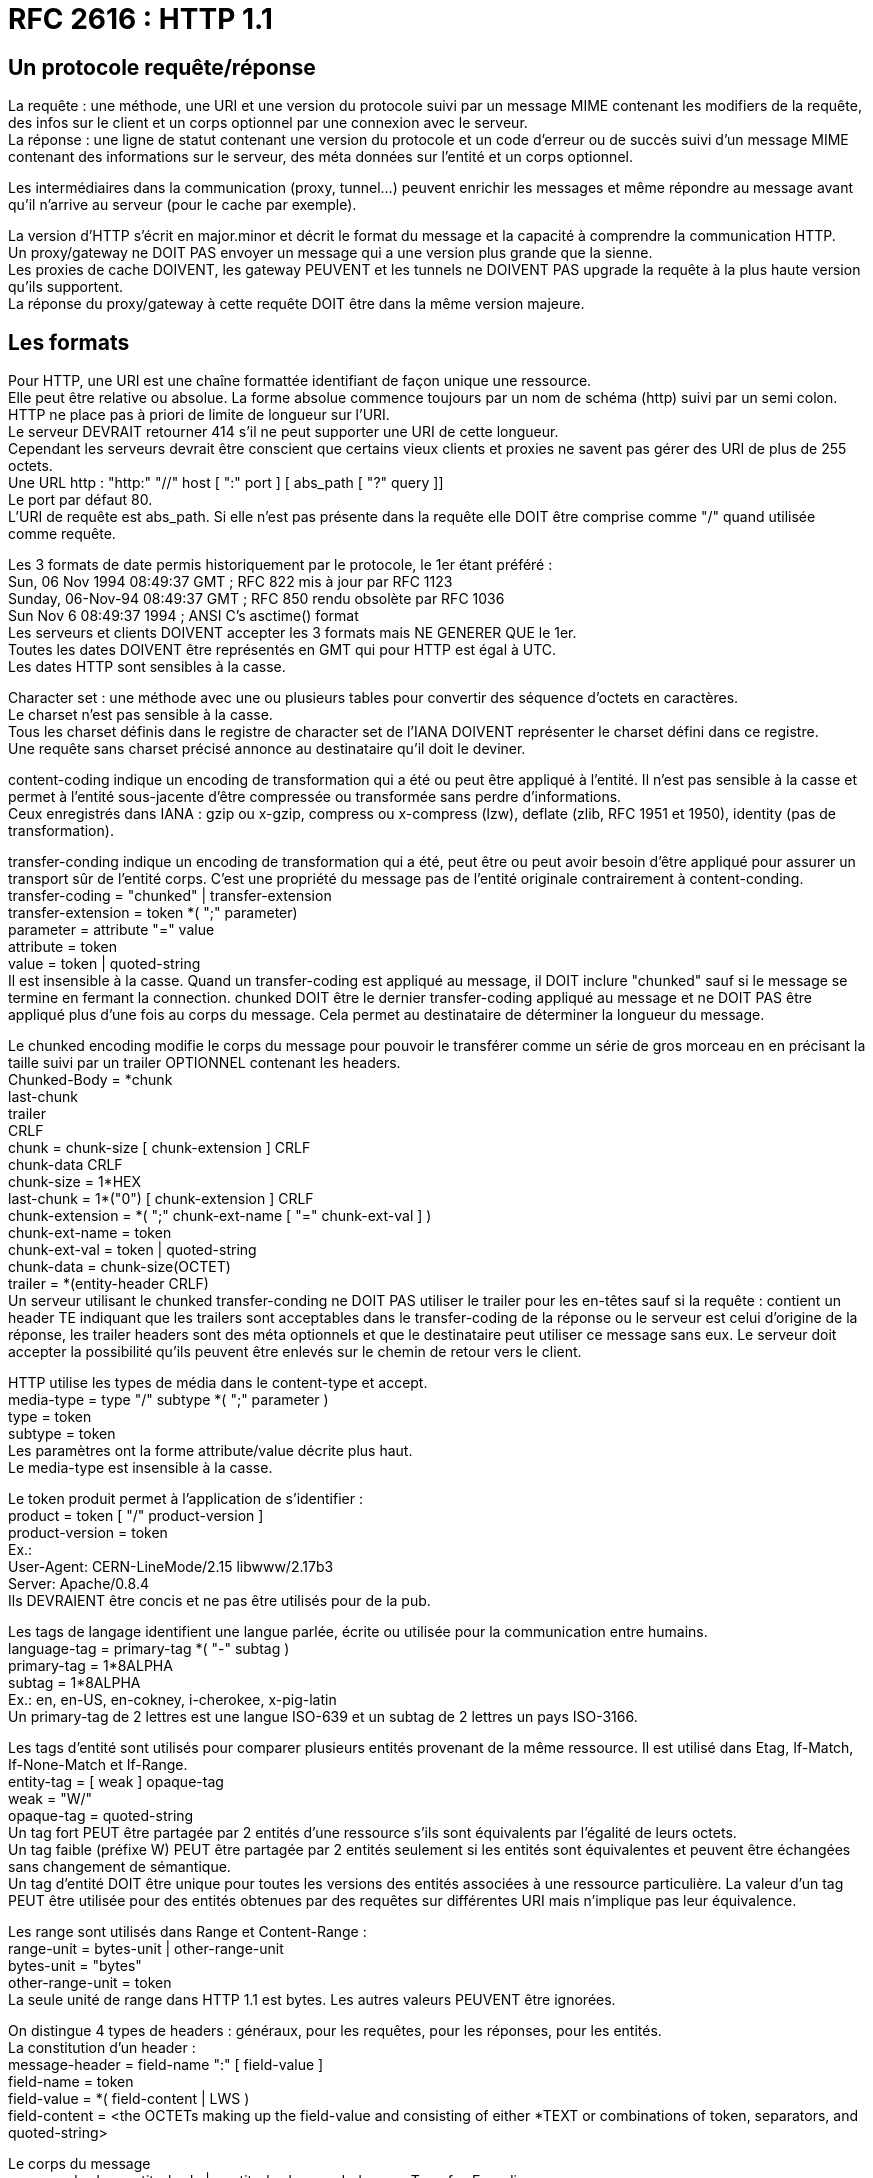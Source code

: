 = RFC 2616 : HTTP 1.1
:hardbreaks:

== Un protocole requête/réponse
La requête : une méthode, une URI et une version du protocole suivi par un message MIME contenant les modifiers de la requête, des infos sur le client et un corps optionnel par une connexion avec le serveur.
La réponse : une ligne de statut contenant une version du protocole et un code d’erreur ou de succès suivi d’un message MIME contenant des informations sur le serveur, des méta données sur l’entité et un corps optionnel.

Les intermédiaires dans la communication (proxy, tunnel…) peuvent enrichir les messages et même répondre au message avant qu’il n’arrive au serveur (pour le cache par exemple).

La version d’HTTP s'écrit en major.minor et décrit le format du message et la capacité à comprendre la communication HTTP.
Un proxy/gateway ne DOIT PAS envoyer un message qui a une version plus grande que la sienne.
Les proxies de cache DOIVENT, les gateway PEUVENT et les tunnels ne DOIVENT PAS upgrade la requête à la plus haute version qu’ils supportent.
La réponse du proxy/gateway à cette requête DOIT être dans la même version majeure.

== Les formats
Pour HTTP, une URI est une chaîne formattée identifiant de façon unique une ressource.
Elle peut être relative ou absolue. La forme absolue commence toujours par un nom de schéma (http) suivi par un semi colon.
HTTP ne place pas à priori de limite de longueur sur l’URI.
Le serveur DEVRAIT retourner 414 s’il ne peut supporter une URI de cette longueur.
Cependant les serveurs devrait être conscient que certains vieux clients et proxies ne savent pas gérer des URI de plus de 255 octets.
Une URL http : "http:" "//" host [ ":" port ] [ abs_path [ "?" query ]]
Le port par défaut 80.
L’URI de requête est abs_path. Si elle n’est pas présente dans la requête elle DOIT être comprise comme "/" quand utilisée comme requête.

Les 3 formats de date permis historiquement par le protocole, le 1er étant préféré :
Sun, 06 Nov 1994 08:49:37 GMT  ; RFC 822 mis à jour par RFC 1123
Sunday, 06-Nov-94 08:49:37 GMT ; RFC 850 rendu obsolète par RFC 1036
Sun Nov  6 08:49:37 1994       ; ANSI C's asctime() format
Les serveurs et clients DOIVENT accepter les 3 formats mais NE GENERER QUE le 1er.
Toutes les dates DOIVENT être représentés en GMT qui pour HTTP est égal à UTC.
Les dates HTTP sont sensibles à la casse.

Character set : une méthode avec une ou plusieurs tables pour convertir des séquence d’octets en caractères.
Le charset n’est pas sensible à la casse.
Tous les charset définis dans le registre de character set de l'IANA DOIVENT représenter le charset défini dans ce registre.
Une requête sans charset précisé annonce au destinataire qu'il doit le deviner.

content-coding indique un encoding de transformation qui a été ou peut être appliqué à l’entité. Il n’est pas sensible à la casse et permet à l’entité sous-jacente d'être compressée ou transformée sans perdre d'informations.
Ceux enregistrés dans IANA : gzip ou x-gzip, compress ou x-compress (lzw), deflate (zlib, RFC 1951 et 1950), identity (pas de transformation).

transfer-conding indique un encoding de transformation qui a été, peut être ou peut avoir besoin d’être appliqué pour assurer un transport sûr de l’entité corps. C’est une propriété du message pas de l’entité originale contrairement à content-conding.
transfer-coding = "chunked" | transfer-extension
transfer-extension = token *( ";" parameter)
parameter = attribute "=" value
attribute = token
value = token | quoted-string
Il est insensible à la casse. Quand un transfer-coding est appliqué au message, il DOIT inclure "chunked" sauf si le message se termine en fermant la connection. chunked DOIT être le dernier transfer-coding appliqué au message et ne DOIT PAS être appliqué plus d’une fois au corps du message. Cela permet au destinataire de déterminer la longueur du message.

Le chunked encoding modifie le corps du message pour pouvoir le transférer comme un série de gros morceau en en précisant la taille suivi par un trailer OPTIONNEL contenant les headers.
Chunked-Body = \*chunk
               last-chunk
               trailer
               CRLF
chunk = chunk-size [ chunk-extension ] CRLF
        chunk-data CRLF
chunk-size = 1*HEX
last-chunk = 1*("0") [ chunk-extension ] CRLF
chunk-extension = *( ";" chunk-ext-name [ "=" chunk-ext-val ] )
chunk-ext-name = token
chunk-ext-val = token | quoted-string
chunk-data = chunk-size(OCTET)
trailer = *(entity-header CRLF)
Un serveur utilisant le chunked transfer-conding ne DOIT PAS utiliser le trailer pour les en-têtes sauf si la requête : contient un header TE indiquant que les trailers sont acceptables dans le transfer-coding de la réponse ou le serveur est celui d’origine de la réponse, les trailer headers sont des méta optionnels et que le destinataire peut utiliser ce message sans eux. Le serveur doit accepter la possibilité qu’ils peuvent être enlevés sur le chemin de retour vers le client.

HTTP utilise les types de média dans le content-type et accept.
media-type = type "/" subtype *( ";" parameter )
type  = token
subtype = token
Les paramètres ont la forme attribute/value décrite plus haut.
Le media-type est insensible à la casse.

Le token produit permet à l’application de s’identifier :
product               = token [ "/" product-version ]
product-version  = token
Ex.:
User-Agent: CERN-LineMode/2.15 libwww/2.17b3
Server: Apache/0.8.4
Ils DEVRAIENT être concis et ne pas être utilisés pour de la pub.

Les tags de langage identifient une langue parlée, écrite ou utilisée pour la communication entre humains.
language-tag = primary-tag *( "-" subtag )
primary-tag = 1*8ALPHA
subtag = 1*8ALPHA
Ex.: en, en-US, en-cokney, i-cherokee, x-pig-latin
Un primary-tag de 2 lettres est une langue ISO-639 et un subtag de 2 lettres un pays ISO-3166.

Les tags d’entité sont utilisés pour comparer plusieurs entités provenant de la même ressource. Il est utilisé dans Etag, If-Match, If-None-Match et If-Range.
entity-tag = [ weak ] opaque-tag
weak = "W/"
opaque-tag = quoted-string
Un tag fort PEUT être partagée par 2 entités d’une ressource s’ils sont équivalents par l’égalité de leurs octets.
Un tag faible (préfixe W) PEUT être partagée par 2 entités seulement si les entités sont équivalentes et peuvent être échangées sans changement de sémantique.
Un tag d’entité DOIT être unique pour toutes les versions des entités associées à une ressource particulière. La valeur d'un tag PEUT être utilisée pour des entités obtenues par des requêtes sur différentes URI mais n’implique pas leur équivalence.

Les range sont utilisés dans Range et Content-Range :
range-unit = bytes-unit | other-range-unit
bytes-unit = "bytes"
other-range-unit = token
La seule unité de range dans HTTP 1.1 est bytes. Les autres valeurs PEUVENT être ignorées.

On distingue 4 types de headers : généraux, pour les requêtes, pour les réponses, pour les entités.
La constitution d’un header :
message-header = field-name ":" [ field-value ]
field-name = token
field-value = *( field-content | LWS )
field-content = <the OCTETs making up the field-value and consisting of either *TEXT or combinations of token, separators, and quoted-string>

Le corps du message
message-body = entity-body | <entity-body encoded as per Transfer-Encoding>
Le transfer-encoding étant une propriété du message, il PEUT être ajouté ou supprimé par une application dans la chaîne de requête/réponse.
La présence d’un corps dans une requête est signalée par l’inclusion d’un Content-Length ou d’un Tranfer-Encoding. Un corps ne doit pas être inclus si la spécification de la méthode de requête ne le permet pas. Un serveur DEVRAIT lire et faire suivre le corps. Si la requête ne contient pas les informations pour l’entité, le message DEVRAIT être ignoré dans le traitement de la requête.
La présence d’un corps dans la réponse dépend à la fois de la méthode de requête et du statut. Les réponses à HEAD ne DOIVENT PAS inclure de corps même si les headers pourraient le faire croire. Les 1xx, 204 et 304 ne DOIVENT PAS inclure un corps. Tous les autres en contiennent sa taille POUVANT être égale à 0.

Le tranfer-length est la taille du corps tel qu’il apparaît dans le message, donc après que les transfer-condings aient été appliqués.
Pour le déterminer :
- Pour les messages qui ne DOIVENT PAS inclure de corps, ils sont terminés par la première ligne vide après les headers et ce même s’il y a des headers d’entité dans le message
- si on a un Transfer-Encoding avec une valeur autre que identity alors le transfert-length est défini par l’usage de chunked sauf si le message est terminé en clôturant la connexion.
- si on a un Content-Length sa valeur en octets représente à la fois l’entity-length et le transfer-length. Le content-length ne doit pas être envoyé si les 2 sont différents. Si un message est envoyé avec un Transfer-Encoding et un Content-Length, le dernier est ignoré.
- si le message utilise comme media type multipare/byteranges et le transfer-length n’est pas spécifié alors ce type de media auto-delimité défini le tarifé-length. Ce type de media ne DOIT PAS être utilisé sauf si l’expéditeur sait que le destinataire sait le parser.
- Par le serveur qui clôture la connexion. (la requête ne peut pas l’utiliser car sinon il n’existe aucun moyen pour le serveur de lui répondre)
Pour la compatibilité avec 1.0, il FAUT transmettre le content-length sauf si on sait que le server est en compatible 1.1. Un requête contenant un corps sans content-length DOIT se voir répondre un 400 par le serveur s’il ne peut déterminer sa longueur ou un 411 s’il veut recevoir un Content-Length valide.
Toutes les applications 1.1 qui reçoive des entités DOIVENT accepter le transfer-coding chunked pour permettre l’utilisation de ce mécanisme quand la longueur du message ne peut être déterminé.
Les messages ne doivent pas inclure à la fois Content-Length et un transfer-coding différent d’identity.
Quand Content-Length est fourni, il doit correspondre au nombre d’octets du corps.

general-header = Cache-Control | Connection | Date | Pragma | Trailer | Transfer-Encoding | Upgrade | Via | Warning

Request = Request-Line
          *(( general-header | request-header | entity-header ) CRLF)
          CRLF
          [ message-body ]

Request-Line = Method SP Request-URI SP HTTP-Version CRLF
Ex.:
GET /pub/WWW/TheProject.html HTTP/1.1
GET http://www.w3.org/pub/WWW/TheProject.html HTTP/1.1
GET * HTTP/1.1

Method = "OPTIONS" | "GET" | "HEAD" | "POST" | "PUT" | "DELETE" | "TRACE" | "CONNECT" | extension-method
extension-method = token
Une ressource peut préciser la liste des méthodes qu’elle autorise dans Allow. La liste des méthodes autorisées peut changer dynamiquement.
Le serveur retourne le statut 405 si la méthode est connue par le serveur mais pas autorisée et 501 s’il n’est pas reconnue ou implémentée. GET et HEAD DOIVENT être supportés par les serveurs à usage normal.

Request-URI = "*" | absoluteURI | abs_path | authority
* veut dire que la requête ne s’applique à aucune ressource particulière. L’absoluteURI est REQUIS quand on s’adresse à un proxy.

La ressource identifiée par une requête est déterminée à partir de l’URI de requête et du Host.
Un serveur qui ne permet pas aux ressources de différer en fonction du Host PEUT ignorer le Host.
Un serveur se servant du Host pour déterminer quelle ressource servir doit respecter les règles suivantes :
- si l’URI de requête est absolue l’hôte en fait partie. Host DOIT alors être ignorée.
- si elle n’est pas absolue (* ou relative) et que la requête contient un Host alors ce dernier donne le host.
- Si l’hôte en se basant sur les 2 premières règles n’est pas valide, le serveur répond un 400.

request-header = Accept | Accept-Charset | Accept-Encoding | Accept-Language | Authorization | Expect | From | Host | If-Match | If-Modified-Since | If-None-Match | If-Range | If-Unmodified-Since | Max-Forwards | Proxy-Authorization | Range | Referer | TE | User-Agent

Response = Status-Line
            *(( general-header | response-header | entity-header ) CRLF)
            CRLF
            [ message-body ]

Status-Line = HTTP-Version SP Status-Code SP Reason-Phrase CRLF

Les statuts sont sur 3 chiffres et se répartissent en plusieurs classes déterminées par le premier chiffre : 1xx (Information), 2xx (succès), 3xx (Redirection), 4xx (erreur client), 5xx (erreur serveur)
Ils sont extensibles. Les applications ne sont pas obligés de comprendre la signification de tous les codes enregistrés. Cependant elles DOIVENT comprendre la classe du statut et traiter les statuts non compris comme le x00 correspondant mais ne DOIVENT pas le mettre en cache. Le client DEVRAIT présenter l’entité reçue à l’utilisateur car elle peut contenir des informations pouvant expliquer le statut inconnu.

response-header = Accept-Ranges | Age | ETag | Location | Proxy-Authenticate | Retry-After | Server | Vary | WWW-Authenticate

entity-header  = Allow | Content-Encoding | Content-Language | Content-Length | Content-Location | Content-MD5 | Content-Range | Content-Type | Expires | Last-Modified | extension-header
extension-header = message-header

entity-body    = *OCTET
entity-body := Content-Encoding( Content-Type( data ) )
Un message en 1.1 contenant un corps DEVRAIT inclure un Content-Type qui définit son contenu. Le destinataire PEUT essayer de deviner le type si Content-Type n’est pas fourni. Si le média reste inconnu, le destinataire DEVRAIT le considérer comme un application/octet-stream.

entity-length est la taille de l’entité dans le corps avant application du transfer-coding.

== Les avantages des connexions HTTP persistantes

- On sauve du CPU en ouvrant/fermant  moins de connections TCP sur les routeurs et les hôtes et la mémoire utilisée pour le contrôle de blocs du TCP peut être sauvegardée sur les hôtes
- Les requêtes et réponses peuvent être pipelined sur une connexion. Ca permet aux clients de faire de multiples requêtes sans attendre chaque réponse, permettant à une connexion d’être utilisée de façon plus efficace sur moins de temps écoulé
- La congestion est réduite en réduisant le nombre de paquets causés par les ouvertures TCP
- La latence est réduite car plus de handshake à l'ouverture

1.1 utilise les connexions persistantes par défaut. Elles offrent un mécanisme par lequel le client et le serveur peut signaler la fermeture d’une connexion TCP. Quand la clôture est signalée, le client ne DOIT PLUS envoyer de requêtes sur cette connexion.
Le serveur PEUT supposer que le client a l’intention de maintenir la connexion sauf s’il reçoit un Connection: closed. S’il ferme la connexion, il doit envoyer la même chose au client.
Du côté du client c’est la même chose.
Un client utilisant la connexion persistante peut envoyer plusieurs requêtes à la suite (pipeline) sans en attendre la réponse. Le serveur DOIT répondre aux requêtes dans le même ordre.
Les clients qui pipelinent directement après la connexion DEVRAIENT être préparés à réessayer la connexion si le premier essai échoue. Dans ce cas il ne DOIT PAS réessayer un pipeline avant de s’assurer que la connexion est persistente. Le client DOIT aussi être préparé à renvoyer leurs requêtes si le serveur ferme la connexion avant l’envoi de toutes les réponses correspondantes.
Le client ne DEVRAIT PAS pipeline des requêtes non-idempotent ou une séquence de méthodes non-idempotent. Avant de lancer une requête non-idempotent le client DEVRAIT attendre la réponse à la requête précédente.
Les proxy DOIVENT signaler aux clients et aux serveurs d’origine les connexions persistantes séparément. Un proxy ne DOIT PAS  établir de connexion persistante avec du 1.0.
Quand un client ou un serveur veut timeout sa connexion, il DEVRAIT gracieusement avertir la partie opposée et pouvoir réagir à une clôture.
Un client, serveur ou proxy PEUT fermer sa connexion à n’importe quel moment. Ils DOIVENT donc pouvoir réagir à un évènement asynchrone de fermeture.
Le serveur DEVRAIT toujours répondre à au moins une requête par connexion si possible.
Les clients utilisant des connexions persistantes DEVRAIENT limiter le nombre de connexions (2 conseillées) simultanées qu’ils maintiennent avec un serveur donné. Un proxy DEVRAIT utiliser 2*N connexions vers un serveur ou un autre proxy où N est le nombre de clients actifs.
Les serveurs DEVRAIENT maintenir des connexions persistantes et utiliser le mécanisme de contrôle de flux de TCP plutôt que de s’attendre à ce que le client retente les requêtes sur les connexions terminées.
Un client 1.1 envoyant un corps DEVRAIT surveiller la connexion réseau à la recherche d’un statut d’erreur quand il transmet la requête. En cas d’erreur il DEVRAIT immédiatement cesser l’envoi. Si c’était un chunked on envoie un chunk de longueur 0 et un trailer vide. S’il avait un Content-Length le client DOIT fermer la connexion.
L’utilisation du statut 100
Il permet au client qui envoie une requête avec un corps de déterminer si le serveur d’origine veut bien accepter la requête avant que le client n’envoie le corps. Dans certains cas ce serait assez inefficace ou inapproprié si le client envoie le corps alors que le serveur rejette la requête sans examiner son corps.
Le client qui attend ce statut pour envoyer le corps DOIT envoyer dans sa requête un Expect: 100-continue
Un client n’ayant pas l’intention d’envoyer un corps dans sa requête de DOIT PAS utiliser ce comportement.
Les réponses à cette requête sont un 100 ou un 417 (Expectation Failed).
A cause d’implémentations plus veilles, le client ne DOIT néanmoins PAS attendre indéfiniment un 100 avant d’envoyer le corps.
Quand un serveur reçoit un Expect: 100-continue il DOIT répondre 100 et continuer de lire sur le stream d’entrée ou répondre avec un statut final. Il ne DOIT PAS attendre le corps de la requête avant d’envoyer le 100. S’il répond avec un statut final, il PEUT fermer la connexion ou continuer de lire et ignorer le reste de la requête. Il ne DOIT PAS exécuter la requête s’il retourne un code de statut final.
Le serveur ne DOIT PAS envoyer de 100 s’il ne reçoit pas l’Expect approprié ou si la requête vient d’un 1.0. Il peut néanmoins l’envoyer à un PUT ou un POST sans Expect afin de parier à client attendant un 100 sans le déclarer et ne s’applique qu’à du 1.1.
Le serveur PEUT omettre le 100 s’il a déjà reçu le corps complètement ou en partie.
Si le serveur reçoit une requête avec un corps sans Expect, il ne DEVRAIT PAS  fermer la connexion avant la fin de la lecture de la requête en entier.
Si un proxy reçoit un Expect:100 et qu’il sait que le prochain saut est un serveur 1.1 il DOIT faire suivre la requête avec Expect.
Si le proxy sait que le prochain saut est un 1.0, il ne DOIT PAS la faire suivre et il DOIT répondre avec un 417.
Les proxies DEVRAIENT maintenir un cache avec la version HTTP des serveurs sur le prochain saut.
Un proxy ne DOIT PAS faire suivre un Expect reçu d’un 1.0. Il fait continuer la requête sans cette en-tête.
Si le client constate que la connexion est fermée, alors qu’il n’est pas directement connecté au serveur et qu’il n’a pas envoyé d’Expect continue, avant même de recevoir un statut du serveur, il DEVRAIT retenter la requête. Dans ce cas, il DEVRAIT tenter la procédure suivante :
initier une nouvelle connexion au serveur, transmettre les en-têtes, initialiser une variable qui détient la valeur de l’aller retour au serveur pour la connexion ou 5s si ce temps est indisponible, mettre dans T R * 2^N où N est le nombre d’essais précédents, attendre une réponse du serveur pour au plus T secondes, sans réponse après ce temps, transmettre le corps, et s’il constate que la connexion est fermée prématurément recommencer sauf si le nombre d’essais qu’il s’est fixé est terminé.
Si le client reçoit un statut d’erreur, il ne DEVRAIT PAS continuer et DEVRAIT fermer la connexion s’il n’a pas terminé d’envoyer le message.

== Les méthodes
HEAD et GET ne DEVRAIENT être vues que comme des actions de récupération. Elles sont considérées comme sûres. Ce qui n’empêche pas au serveur d’avoir des effets de bord sur ces méthodes dont le client ne peut être tenu responsable.
Une méthode est considérée comme idempotente si les effets de bord pour N > 0 requêtes identiques sont les même que pour une seule. GET, HEAD, PUT et DELETE partagent ces propriétés. OPTIONS et TRACE ne DEVRAIENT PAS avoir d’effets de bord donc sont idempotentes de base.
Une série de requêtes idempotentes n’est pas forcément idempotente.
Une méthode n’ayant pas d’effet de bord est idempotente.
OPTIONS
Permet de voir les options de communication disponibles pour une chaîne de requête/réponse sur l’URI spécifiée. Elle permet au client de déterminer les options et conditions nécessaires liées à une ressource ou les capacités d’un serveur sans requérir d’action sur la ressource ou initier une récupération de la ressource.
Les réponses à cette méthode ne sont pas cachables.
Si sa réponse contient un corps, Content-Type DOIT être retourné.
Si l’URI de requête est \*, la requête concerne le serveur en général. Cette requête est perçu comme un ping et peut être utilisée par exemple pour tester la version HTTP d’un proxy.
Sinon la requête s’applique aux options sur la ressource pointée par l’URI.
Une réponse 200 DEVRAIT inclure les en-têtes pouvant les fonctionnalités optionnelles implémentée par le serveur pour cette ressource (comme Allow) et inclure les extensions non définies par la spéc. Le corps (optionnel) DEVRAIT contenir des infos sur les options de communication. Son format n’est pas spécifié et PEUT être sujet à négociation entre client et serveur. S’il n’y a pas de corps, on DOIT envoyer un Content-Legth: 0.
On PEUT utiliser Max-Forwards pour cibler un proxy spécifique dans la chaîne de requête. Si un proxy reçoit un OPTIONS sur une URI absolue sur laquelle le roquets forwarding est permis, il DOIT vérifier son Max-Forward. S’il est égal à 0, il ne DOIT PAS faire suivre le message, mais DEVRAIT répondre sur ses options de communication. Si Max-Forward est > 0, il DOIT le décrémenter et faire suivre. Si la requête ne contient pas de Max-Forwards il ne DOIT PAS lui en rajouter.
GET
Permet de récupérer l’information identifiée par l’URI de la requête.
On parle de GET conditionnel si la requête contient If-Modified-Since, If-Unmodified-Since, If-Match, If-None-Match ou If-Range. Un conditional GET permet d’éviter du traffic réseau inutile en se servant des caches.
On parle de GET partiel si la requête contient un Range.
HEAD
Identique à GET mais le serveur ne DOIT PAS retourner de corps. Les métainfos du HEAD doivent être identiques à ceux d’un GET correspondant.
Elle peut être cachée  pour mettre à jour une entité cachée précédemment. Si les nouvelles valeurs indique que l’entité cachée diffère de l'entité récupérée (changement sur Content-Length, Content-MD5, ETag ou Last-Modified), le cache DOIT considéré l’entrée comme caduque.
POST
Demande au serveur d’accepter l’entité jointe comme nouveau subordonné de la ressource ciblée. Elle peut être utilisée pour : annoter des ressources existantes, poster un message, fournir un bloc de données pour un process de gestion de données, étendre une BDD à travers une opération d’ajout.
Sa fonction est déterminée par le serveur en fonction de la ressource visée.
La réponse ne résulte pas forcément sur une ressource identifiable par une URI. Dans ces cas les réponses 200 ou 204 sont les réponses appropriées.
Si une ressource a été créée, la réponse DEVRAIT être 201 et contenir l’entité plus Location avec l’URI de l’entité.
PUT
Demande que l'entité jointe soit stockée à l’URI fournie. Si l’URI contient déjà une entité, l’entité jointe DEVRAIT être considérée comme un version modifiée de l’existante. Sinon elle est crée et dans ce cas un 201 est renvoyée. Si une ressource existante est modifiée, on DEVRAIT retourner un 200 ou un 204. Sinon une erreur appropriée DEVRAIT être renvoyée.
Le destinataire de l’entité ne DOIT PAS ignorer un Content-* qu’il ne comprend ou n'implémente pas et DOIT retourner une 501 dans ces cas.
Si la requête passe par un cache et que l’entité pointée y est référencée, elle DEVRAIT être considérée comme caduque.
POST et PUT diffèrent par le fait que l’URI du premier pointe vers une ressource censée gérer l'entité alors que celle du PUT pointe vers la ressource contenant l’entité.
Si le serveur veut que la requête soit appliquée sur une URI différente, il DOIT renvoyer run 301 and le client peut alors décider s’il redirige ou non.
DELETE
Supprime la ressource identifiée par l’URI de la requête.
Le serveur ne DEVRAIT PAS indiquer un succès de l’opération s’il n’a pas l’intention au moment de la réponse de supprimer la ressource ou de la déplacer dans un endroit inaccessible.
Retourne 200 si une entité décrivant le statut est jointe, 202 (Accepted) si l’action n’a pas été menée, 204 si elle a été menée mais qu’il y a pas de corps.
Si la requête passe par un cache, l’entité référée doit être caduque si le cache en contient une référence.
Les réponses de cette méthode ne sont pas cachables.
TRACE
Utilisé pour invoquer une loop-back d’une couche d’application lointaine.
Le destinataire est soit le serveur d’origine ou le premier proxy ou gateway recevant un Max-Forwards à 0.
La requête ne DOIT PAS avoir de corps.
Via contient une trace de la chaine de requête.
Si la requête est valide, la réponse DEVRAIT contenir la requête entière dans son corps avec un Content-Type à message/http.
Les réponses à cet appel ne DOIVENT PAS être cachées.
CONNECT
Il est réservé pout un usage avec un proxy qui peut dynamiquement se changer en tunnel (tunnel SSL par ex.).

== Les statuts
100 Continue
Voir plus haut
101 Switching Protocols
Le serveur comprend la requête du client via Upgrade. Le serveur renvoie un 101 avec une ligne vide et change immédiatement après de de protocole pour celui précisé dans l’Upgrade du 101.
Le protocole ne DEVRAIT être changé que si c’est avantageux de le faire (prendre une version plus récente de HTTP ou à du synchrone).
200 OK
201 Created
Le résultat de la requête est une nouvelle ressource créée. L’URI de cette ressource se trouve dans Location.
Le serveur d’origine DOIT créer la ressource avant de retourner le statut 201.
Si elle n’est pas créée immédiatement, il DEVRAIT renvoyer un 202.
Un 201 peut contenir un Etag avec la valeur le tag de l’entité créée.
202 Accepted
La réponse a été acceptée pour traitement mais celui-ci n’est pas encore terminé. Il n’y a pas de procédure pour renvoyer un statut à une telle opération asynchrone.
La réponse DEVRAIT contenir une indication du statut présent de la requête et soit un pointeur pour surveiller le statut (une ressource ?) soit une estimation de quand l’utilisateur peut s’attendre à ce que la requête soit traitée.
203 Non-Authorative Information
Les méta données retournées dans l’en-tête de l’entité ne sont pas entièrement produite sur le serveur mais rassemblé d’une copie locale ou d’un tiers. L’ensemble des infos PEUT être un sous-ensemble ou un contenant de la version originale. L’usage de ce statut n’est pas requis et n’est approprié que quand la réponse serait autrement un 200.
204 No Content
205 Reset Content
Le serveur a traité la requête et le user agent DEVRAIT invalider la vue qui a causé l’envoi de la requête. Cette réponse permet par exemple de vider un formulaire pour permettre à l’utilisateur de faire une autre action. La réponse ne DOIT PAS inclure une entité.
206 Partial Content
Le serveur a traité le partial GET pour la ressource. La requête DOIT avoir inclus un Range indiquant la plage désirée et PEUT avoir inclus un If-Range.
La réponse inclut soit un Content-Range indiquant la plage inclus dans la réponse soit un Content-Type multipart/byteranges contenant les Content-Range pour chaque partie. S’il y a un Content-Length sa valeur DOIT correspondre au nombre exact d’octets du corps. Elle inclut également Date et Etag et/ou Content-Location si l’en-tête était envoyée avec un 200. Enfin elle envoie Expires, Cache-Control et/ou Vary s’ils sont différents de ceux envoyés dans une précédente réponse pour le même variant.
Si cette réponse est le résultat d’un If-Range qui utilisait un validateur de cache fort, la réponse ne DEVRAIT PAS contenir d’autres en-têtes entités. Si c’est le résultat d’un validateur faible, la réponse ne DOIT PAS en contenir d’autres pour prévenir des inconsistances entre les entités en cache et les en-têtes mises à jour. Sinon elle DOIT contenir tous les headers qu’aurait contenus un 200.
Un cache ne DOIT PAS combiner une 206 avec d’autres contenus en cache si Etag ou Last-Modified ne correspondent pas exactement.
Un cache ne supportant pas Range et Content-Range ne DOIT PAS  mettre en cache du 206.
300 Multiple Choices
A moins que ce soit un HEAD, la réponse DEVRAIT inclure une entité contenant une liste des caractéristiques et d’emplacement(s) de la ressource pour que l’utilisateur ou le user agent puisse choisir le plus approprié. Le format de l’entité est spécifié dans Content-Type.
Si le serveur a un emplacement préféré DEVRAIT le mettre dans Location.
301 Moved Permanently
La ressource s’est vue assignée une nouvelle URI et toute référence future DEVRAIT utiliser une des URIs retournées. Cette réponse peut être mise sauf indication contraire.
La nouvelle URI DEVRAIT être donnée dans Location. A moins que ce soit un HEAD, l’entité de réponse DEVRAIT contenir une note hypertexte avec un lien vers le(s) nouvelle(s) URI(s).
Si le 301 est reçue pour une requête autre que GET et POST, le user agent ne DOIT PAS rediriger automatiquement à moins de pouvoir faire confirmer le client.
302 Found
La ressource demandée réside temporairement sous une URI différente. Etant donné que la redirection pourrait être altérée, le client DEVRAIT continuer à utiliser cette URI pour de futures requêtes. La réponse peut être mise en cache si indiqué par le Cache-Control ou Expires.
L’URI temporaire DEVRAIT être fournie dans Location. A moins que ce soit un HEAD, le corps DEVRAIT contenir une courte note hypertexte avec un lien vers le(s) nouvelle(s) URI(s);
Un 302 n’entraîne une redirection sans confirmation que pour des GET et HEAD.
303 See Other
La réponse à la requête peut être trouvée sous une différente URI et DEVRAIT être récupérée avec un GET sous cette ressource. Permet par exemple à l’output d’un POST de rediriger le user agent à une ressource sélectionnée. Elle ne doit pas être mise en cache mais la redirection peut l'être.
La réponse ressemble à du 302 (location et note hypertexte dans le corps).
304 Not Modified
Si on fait un GET et que l’accès est permis mais que le document n’a pas été modifié, le serveur DEVRAIT répondre avec ce statut. Il n’a pas de corps.
La réponse contient les en-têtes : Date, Etag et/ou Content-Location, Expires, Cache-Control et/ou Vary s’ils diffèrent de ce qui a été envoyé dans une réponse précédente pour le même variant.
Pour les en-têtes d’entité, si le GET conditionnel utilisait un validateur de cache fort, la réponse ne DEVRAIT PAS en contenir d’autres, s’il utilisait un validateur faible, il ne DOIT PAS en contenir d’autres pour prévenir les inconsistances dans le cache.
Si le 304 indique une entité qui n’est pas dans le cache, celui-ci DOIT l’ignorer et répéter la requête sans le conditionnel.
Si le cache reçoit un 304 pour une ressource en cache, il DOIT mettre à jour l’entrée pour répéter les nouvelles valeurs des champs.
305 Use Proxy
La ressource DOIT être accédée par le proxy fournie dans Location. Les 305 DOIVENT être générés par les serveurs d’origine.
306 Unused
Plus utilisé
307 Temporary Redirect
La ressource réside temporairement sous une différente URI. Comme la redirection PEUT être altérée à l’occasion, le client DEVRAIT continuer à utiliser l’URI d’origine. On peut la mettre en cache si indiqué par Cache-Control ou Expires.
L’URI est fournie dans Location et si on ne fait pas un HEAD, elle contient une note hypertexte comme pour le 302. Pas de redirection automatique pour les méthodes autres que HEAD et GET.
400 Bad Request
La requête n’a pas été comprise à cause d’une mauvaise syntaxe.
401 Unauthorized
La requête requiert une authentification de l’utilisateur. La réponse DOIT inclure WWW-Authenticate. Le client PEUT répéter la requête avec un bon Authorization. Si la requête le contenait déjà Authentication, les credentials ont été refusés. Si un 401 a déjà été envoyé avec le même challenge et que le user agent a déjà tenté la connexion au moins une fois, l’utilisateur DEVRAIT se voir présenter l’entité qui est fournie dans la réponse car elle pourrait inclure des informations pertinentes.
402 Payment required
Réservé pour un usage futur.
403 Forbidden
Le serveur a compris la requête mais refuse d’y répondre. L'Authorization n’y changera rien et la requête ne DEVRAIT pas être répété. Si ce n’est pas un HEAD et que le serveur veut décrire pourquoi il ne veut pas répondre, il DEVRAIT décrire la raison du refus dans le corps.
404 Not Found
Le serveur n’a rien trouvé correspondant à l’URI de requête. Le serveur DEVRAIT utiliser un 410 s’il sait qu’une vieille ressource est indisponible et n’a pas d’adresse de forward. Ce statut est aussi utilisé quand le serveur ne veut pas exactement révélé pourquoi la requête a été refusée ou quand aucune autre réponse n’est applicable.
405 Method Not Allowed
La méthode spécifiée n’est pas permise sur l’URI. La réponse DOIT inclure Allow avec la liste des méthodes permises.
406 Not Acceptable
La ressource ne peut générer que des entités de réponse dont les caractéristiques ne sont pas acceptables au regard des Accept*.
A moins que ce soit un HEAD, la réponse DEVRAIT inclure une entité contenant la liste des caractéristiques des entités disponibles et de leurs emplacements à partir de quoi le user agent ou le user pourra faire un choix. Le format de cette entité est spécififé dans Content-Type.
407 Proxy Authentication Required
Similaire à 401 mais indique que le client doit d’abord s’identifier au niveau du proxy. Le proxy DOIT retourner un Proxy-Authenticate. Le client PEUT répéter la requête avec le bon Proxy-Authorization.
408 Request Timeout
Le client n’a pas produit la requête dans le temps que le serveur était prêt à attendre. Le client PEUT répéter la requête sans modification plus tard.
409 Conflict
La requête n’a pas pu être traitée à cause d’un conflit avec l’état présent de la ressource. On ne peut renvoyer ce code que si l’utilisateur est en mesure de résoudre le conflit et refaire sa requête. La réponse DEVRAIT contenir assez d’infos pour permettre à l’utilisateur de résoudre le conflit. Ce code est plus susceptible d’arriver sur un PUT.
410 Gone
La ressource n’est plus disponible et pas d’adresse pour forward dispo. Si le fait qu’elle ne soit plus disponible n’est pas sûr, on DEVRAIT répondre 404.
411 Length Required
Le serveur refuse une requête sans Content-Length. Le client PEUT renvoyer la requête avec le Content-Length..
412 Precondition Failed
La précondition placée sur un ensemble d’en-têtes est fausse. Ce code permet au client de placer des préconditions sur les méta de la ressource courante et donc éviter à la méthode d’être appliquée à la mauvaise ressource.
413 Request Entity Too Large
L’entité fournie est trop grosse pour le serveur accepte ou soit capable de la traiter. Le serveur PEUT fermer la  connexion pour éviter que le client continue sa requête. Si ce refus est temporaire le serveur DEVRAIT inclure un Retry-After indiquant après combien de temps le client PEUT essayer.
414 Request-URI Too Long
Le serveur ne peut/veut pas interpréter une URI aussi longue. Ca peut arriver pour un POST transformé en GET par exemple.
415 Unsupported Media Type
Le serveur ne supporte le type de l’entité dans la requête.
416 Requested Range Not Satisfiable
Un serveur DEVRAIT retourner une réponse avec ce statut si un requête inclut Range et que la plage est complètement en dehors des limites de l’entité demandée. La réponse DEVRAIT inclure un Content-Range avec l’étendue de l’entité. Elle ne DOIT PAS  utiliser le multipart/byteranges.
417 Expectation Failed
The expectation donné dans Expect n'a pas pu être respecté par le serveur et si c’est un proxy, il avait une preuve intangible que la requête ne pouvait être traitée par le serveur au prochain hop.
500 Internal Server Error
Une condition inattendue a empêché le serveur de répondre à la requête.
501 Not Implemented
Le serveur ne supporte pas la fonctionnalité requise pour répondre. C’est la réponse appropriée quand le serveur ne reconnaît pas la méthode et n’est capable de la supporter pour aucune ressource.
502 Bad Gateway
Le proxy ou le gateway a reçu une réponse invalide du serveur suivant qu’il a contacté pour essayer de répondre à la requête.
503 Service Unavailable
Le serveur ne peut répondre à cause d’une surcharge ou d’une maintenance.
504 Gateway Timeout
Le proxy ou le gateway n'a pas reçu de réponse à temps du serveur spécifié dans l’URI ou d’un autre serveur. Les proxies retournent souvent un 400 ou un 500 en cas de timeout pour DNS lookups.
505 HTTP Version Not Supported
La réponse DEVRAIT contenir une entité décrivant pourquoi la version n’est pas supportée et quels autres protocoles sont supportés par le serveur.
Les mécanismes d’authentification offerts par HTTP : basic et digest.

== Négociation de contenu
La négociation de contenu permet de choisir la meilleure représentation possible quand plusieurs options sont disponibles.
Toute réponse ayant un corps est sujet à négociation.
2 types de négociation : au niveau serveur et au niveau agent.
Au niveau du serveur la sélection se base sur les représentations disponibles de la réponse et le contenu des headers de la requête. Cette négociation est avantageuse quand l’algo de sélection est difficile à décrire au user agent ou quand le serveur désire envoyer sa meilleure prémonition au client pour éviter les aller-retours si elle est correcte. Pour aider le serveur, le client peut inclure les headers Accept*.
Les désavantages de la sélection au niveau serveur : impossible de toujours déterminer la meilleure représentation, faire décrire par le user agent ses capacités à chaque requête est inefficace surtout que peu de réponses ont plusieurs représentations, complique l’implémentation du serveur d’origine, peut limiter un cache public pour utiliser la même réponse pour plusieurs requêtes.
Les headers pour déclencher la négociation de contenu : Accept, Accept-Charset, Accept-Encoding, Accept-Language, User-Agent. Mais le serveur PEUT faire varier la réponse sur n’importe quel élément de la requête.
Vary peut serveur au serveur pour exprimer les paramètres qu’il utilise pour la négociation de contenu.
La sélection de la meilleure représentation au niveau de l’agent est effectuée après une première réponse du serveur. La sélection se base sur la liste des représentations disponibles de la réponse inclus dans les headers ou le corps de cette réponse.
Cette sélection peut être automatique ou manuelle par l’utilisateur.
Avantageux quand : la réponse pourrait varier sur des dimensions utilisées communément (type, langue, encoding), quand le serveur ne peut pas faire la sélection en examinant la requête, et généralement quand les caches publics sont utilisés pour distribuer la charge du serveur et réduire l’utilisation du réseau.
Le serveur peut utiliser 300 (Multiple choices) et 406 (Not Acceptable) comme réponse à la négociation avec le User Agent.
Un autre type de négociation est la négociation transparente qui est une combinaison des 2 précédentes. Quand un cache est fourni avec les meilleures représentations possibles de la réponse et que les dimensions de la variance sont complètement comprises par le cache, alors il devient capable de gérer la négociation du contenu à la place du serveur. Elle permet de distribuer le travail de négociation normalement géré par le serveur d’origine et supprime le délai entraîné par la seconde requête indispensable à la négociation du contenu par le User Agent quand le cache devine correctement le bon format.

== Le cache
HTTP est utilisé pour des systèmes d’information distribués, pouvant tirer parti de caches de réponses.
Le cache permet d’améliorer la performance en : évitant de faire des requêtes dans certains cas ou évitant de fournir la réponse entière dans d'autres.
Un cache doit répondre à une requête avec la réponse la plus à jour qu’il détient appropriée pour la requête qui respecte une des conditions suivantes : la réponse a été vérifiée auprès du serveur d’origine pour vérifier son équivalence avec sa réponse, elle est suffisamment « fraiche » et si elle ne l’est pas on la retourne avec des avertissements, la réponse est un 304 approprié, un 305 (Proxy Redirent) ou une erreur.
Si le cache ne peut pas communiquer avec le serveur , alors le cache DEVRAIT répondre si la réponse peut être correctement retournée sinon il DOIT retourner une erreur ou un avertissement indiquant qu’il y avait une panne de communication.
Si le cache reçoit une réponse (entière ou 304) qu’il devrait faire suivre au client, et que la réponse n’est plus fraîche, le cache DEVRAIT la faire suivre sans ajouter ni supprimer de Warning. Il ne DEVRAIT tenter de la revalider car durant le temps de transport elle n’est plus fraîche, cela pouvant conduire à une boucle infinie.
Un User Agent recevant une réponse qui n’est pas fraîche mais sans avertissement PEUT afficher un avertissement pour l’utilisateur.

=== Avertissements
Quand un cache retourne une réponse qui n’est pas de première main ou qui n’est plus assez fraîche, il DOIT attacher un Warning permettant au client de prendre les mesures appropriées.
Warning peut servir à autre chose qu’une problématique de cache, permettant de distinguer ces réponses de vraies erreurs.
Un warning est codé sur 3 chiffres. Le premier chiffre indique si le Warning PEUT ou NE PEUT PAS être supprimé d’une entrée de cache stockée après une re validation réussie. Les 1xx décrive le statut de fraîcheur et de revaccination de la réponse et DOIVENT donc être supprimés après une revalidation réussie. Il ne doivent pas être générés par les clients. Les 2xx décrivent certains aspects de l’entité corps ou des en-têtes qui ne sont pas rectifiés par une revalidation et ne DOIVENT donc PAS être supprimés après une revalidation réussie.
HTTP 1.0 conservent tous les Warning dans la réponse y compris les 1xx. Les warning ont aussi des textes qui PEUT être dans un langage naturel et une indication OPTIONNELLE de quel character set est utilisé.
On PEUT attacher plusieurs Warning à une réponse même avec les même codes ajoutés par le serveur d’origine ou des caches.

Le client ou le serveur utilise Cache-Control pour passer les directives. Ces directives surchargent les algorithmes de cache par défaut.
Le User Agent permet à l’utilisateur de surcharger les mécanismes de cache basiques. Par ex de ne jamais valider les entités en cache même les vieilles. Le User Agent ne DEVRAIT PAS le faire par défaut mais PEUT permettre à l’utilisateur de le configurer.
Un User Agent ne DEVRAIT pas avoir un comportement non transparent par défaut résultant en un usage inefficace du cache.
Mais il PEUT être explicitement configuré par l'utilisateur pour invalider régulièrement le cache (Cahe-Control: max-stale=3600).
Dans ce cas l'User Agent DEVRAIT explicitement indiquer à l'utilisateur si la réponse est stale ou non, ayant l'information du serveur.
Cela peut être une icône, une dialog box...

Quand un serveur retourne une réponse stale, il DOIT l'indiquer.
Surtout si la requête nécessitait une réponse fraîche et que le serveur pour des raisons de performance ou dispo lui a retourné du stale.
Mais la règle générale est de servir du frais si la requête du client le précisait.

Un client PEUT spécifier : l'âge max pour accepter une réponse non validée, le temps minimum restant avant expiration d'une réponse, qu'il accepte du stale jusqu'à un certain nombre max.
Les 2 premiers rajoutent cependant des contraintes sur le comportement des caches.

Les caches marchent mieux s'ils ne contactent pas le serveur. Pour cela, ce dernier PEUT préciser une expiration explicite dans le futur.
Les mécanismes d'expiration ne s'appliquent qu'aux réponses prises du cache et pas celles servies directment par le serveur.
Si le serveur veut forcer la validation des réponses, il PEUT servir des réponses avec des expirations dans le passé.
Mais pour forcer tous les caches quelque soit leur cnofiguration, il DEVRAIT utiliser `must-revalidate`.

Les caches utilisent des expirations heuristiques, les serveurs ne fournissant pas toujours d'expiration.
Ils se basent sur d'autres headers comme `Last-Modified` pour estimer une date d'expiration plausible.
Ils sont à utiliser de façon avertie car ils compromettent la transparence sémantique.

Les hôtes utilisant HTTP, plus particulièrement serveur d'origine et caches, devraient utiliser un mécanisme de synchro de date comme NTP.
Le protocole impose aux serveurs d'origine de servir `Date`, si possible.
`Age` permettra pour une réponse cachée de préciser l'âge estimée depuis la génération ou revalidation auprès de l'origine.
Sa valeur est la somme des temps de détention dans les caches sur le chemin plus le temps de transit dans le réseau.
*Calcul de l'âge* : max(now - date_value, age_value).

Pour décider si une réponse est stale, on compare la fraîcheur et l'âge.
*Freshness lifetime* : max_age_value ou expires_value - date_value (Si `Max-Age` n'est pas présent)
Si ni `max-age, s-maxage` ni `Expires` ne sont présents, le cache déduit la fraîcheur de manière heuristique
Toute réponse de plus de 24h doit se voir attacher un `Warning` 113.
Si la réponse a une `Last-Modified`, la valeur heuristique d'expiration ne DEVRAIT pas dépasser une fraction de ce temps, typiquement 10%.
La réponse est considérée fraîche si sa durée de vie reste supérieure à son âge.
Un client qui reçoit une réponse cachée pour une ressource fraîche dans son cache PEUT l'ignorer et renvoyer une requête avec `Cache-Control: max-age=0`
Si le client tente de revalider une entrée de son cache et reçoit une réponse avec une `Date` pus vieille que la sienne il peut répéter la même méthode inconditionnellement pour forcer la validation des caches intermédiaires.
S'il veut en plus les forcer à obtenir une nouvelle valeur, il utilise `Cache-Control: no-cache`

=== Les validateurs de cache
Last-Modified, ETag (pratique quand on ne peut stocker des dates de modification).
Un validateur est considéré fort s'il change quand la ressource change, il est sinon considéré faible.
Les ETag sont normalement forts mais le protocole fournit un mécanisme pour les tag comme faibles.
La date de modification est faible, une ressource pouvant être changée plusieurs fois dans la même seconde.
Les serveurs d'origine DEVRAIT envoyer l'ETag sauf si c'est impossible, PEUVENT envoyer un faible ETag si le fort impacte les performances, DEVRAIT envoyer une `Last-Modified` si possible.
Un ETag fort change avec l'entité, un faible change quand l'entité significativement d'un angle sémantique.
Si un ETag est fourni, il DOIT être utilisé par `If-Match` et `If-None-Match`, si `Last-Modified` est fournie il PEUT utiliser `If-Unmodified-Since`.
Si les 2 sont fournies les headers cités précédemment DEVRAIENT être utilisés.

A moins d'être contraint par un `Cache-Control`, un cache PEUT toujours stocker une réponse réussie comme entrée.
Les réponses avec un statut 200, 203, 206, 300, 301, 410 PEUVENT être cachées et utilisées en réponse à une requête suivante.
Les réponses avec un autre statut ne DOIVENT pas être retournées à moins d'avoir un `Cache-Control` le permettant (max-age, s-maxage, must-revalidate, proxy-revalidate, public, private.

Certains headers sont des hop-by-hop et d'autres des E2E (de la source au destinataire). Ces derniers doivent être conservés dans les réponses cachées.
Les hop-by-hop : Connection, Keep-Alive, Proxy-Authenticate, Proxy-Authorization, TE, Trailers, Transfer-Encoding, Upgrade
Tous les autres sont des E2E
Un proxy transparent ne DOIT NI ajouter, NI modifier les headers suivants : Content-Location, Content-MD5, ETag, Last-Modified
Il ne DOIT PAS modifier Expires dans une réponse
Dans un message contenant une no-transform dans Cache-Control, il ne doit ni modifier ni ajouter : Content-Encoding, Content-Range, Content-Type
Un proxy non transparent qui le fait doit ajouter un Warning 214 (Transformation applied) si le message n'en contient pas.